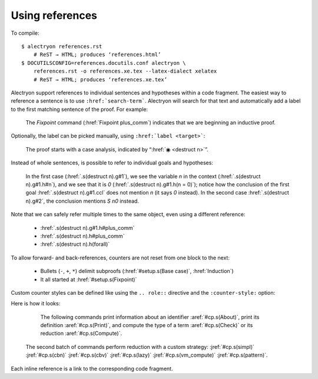 ==================
 Using references
==================

To compile::

   $ alectryon references.rst
       # ReST → HTML; produces ‘references.html’
   $ DOCUTILSCONFIG=references.docutils.conf alectryon \
       references.rst -o references.xe.tex --latex-dialect xelatex
       # ReST → HTML; produces ‘references.xe.tex’

Alectryon support references to individual sentences and hypotheses within a code fragment.  The easiest way to reference a sentence is to use :literal:`:href:\`search-term\``.  Alectryon will search for that text and automatically add a label to the first matching sentence of the proof.  For example:

    .. coq::
       :name: setup

       Fixpoint plus_comm (n m: nat) {struct n} : n + m = m + n.
       Proof.
         destruct n eqn:Heq. (* .unfold *)
         - (* Base case *)
           rewrite <- plus_n_O; reflexivity.

    The `Fixpoint` command (:href:`Fixpoint plus_comm`) indicates that we are beginning an inductive proof.

Optionally, the label can be picked manually, using :literal:`:href:\`label <target>\``:

    The proof starts with a case analysis, indicated by “:href:`◉ <destruct n>`”.

Instead of whole sentences, is possible to refer to individual goals and hypotheses:

    In the first case (:href:`.s(destruct n).g#1`), we see the variable `n` in the context (:href:`.s(destruct n).g#1.h#n`), and we see that it is `0` (:href:`.s(destruct n).g#1.h(n = 0)`); notice how the conclusion of the first goal :href:`.s(destruct n).g#1.ccl` does not mention `n` (it says `0` instead).  In the second case :href:`.s(destruct n).g#2`, the conclusion mentions `S n0` instead.

Note that we can safely refer multiple times to the same object, even using a different reference:

    - :href:`.s(destruct n).g#1.h#plus_comm`
    - :href:`.s(destruct n).h#plus_comm`
    - :href:`.s(destruct n).h(forall)`

To allow forward- and back-references, counters are not reset from one block to the next:

    ..

    .. coq::

         - (* Induction *)
           simpl.
           rewrite (plus_comm n0).
           rewrite plus_n_Sm.
           reflexivity.
       Qed.

    - Bullets (``-``, ``+``, ``*``) delimit subproofs (:href:`#setup.s(Base case)`, :href:`Induction`)
    - It all started at :href:`#setup.s(Fixpoint)`

Custom counter styles can be defined like using the ``.. role::`` directive and the ``:counter-style:`` option:

.. role:: aref(href)
   :counter-style: lower-greek

.. role:: jref(href)
   :counter-style: _ い ろ は に ほ へ と ち り ぬ る を わ か よ た れ そ つ ね な ら む う ゐ の お く や ま け ふ こ え て あ さ き ゆ め み し ゑ ひ も せ す

Here is how it looks:

    The following commands print information about an identifier :aref:`#cp.s(About)`, print its definition :aref:`#cp.s(Print)`, and compute the type of a term :aref:`#cp.s(Check)` or its reduction :aref:`#cp.s(Compute)`.

    .. coq::
       :name: cp

       About Nat.add.
       Print Nat.add.
       Check Nat.add 2 3.
       Compute Nat.add 2 3.

       Eval simpl in Nat.add 2 3.
       Eval cbn in Nat.add 2 3.
       Eval cbv in Nat.add 2 3.
       Eval lazy in Nat.add 2 3.
       Eval vm_compute in Nat.add 2 3.
       Eval pattern 2 in Nat.add 2 3.

  The second batch of commands perform reduction with a custom strategy: :jref:`#cp.s(simpl)` :jref:`#cp.s(cbn)` :jref:`#cp.s(cbv)` :jref:`#cp.s(lazy)` :jref:`#cp.s(vm_compute)` :jref:`#cp.s(pattern)`.

Each inline reference is a link to the corresponding code fragment.
